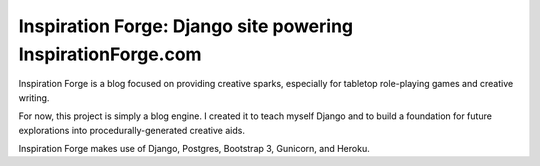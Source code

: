 Inspiration Forge: Django site powering InspirationForge.com
=============================================================

Inspiration Forge is a blog focused on providing creative sparks, especially for tabletop role-playing games and creative writing.

For now, this project is simply a blog engine. I created it to teach myself Django and to build a foundation for future explorations into procedurally-generated creative aids.

Inspiration Forge makes use of Django, Postgres, Bootstrap 3, Gunicorn, and Heroku.

